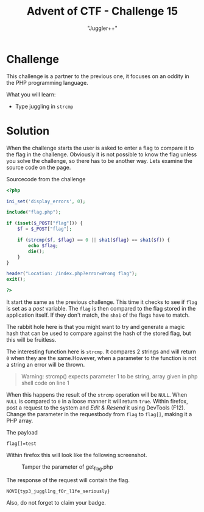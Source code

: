 #+TITLE: Advent of CTF - Challenge 15
#+SUBTITLE: "Juggler++"

* Challenge

This challenge is a partner to the previous one, it focuses on an oddity in the PHP programming language.

What you will learn:

- Type juggling in =strcmp=

* Solution

When the challenge starts the user is asked to enter a flag to compare it to the flag in the challenge. Obviously it is not possible to know the flag unless you solve the challenge, so there has to be another way. Lets examine the source code on the page.

#+CAPTION: Sourcecode from the challenge
#+BEGIN_SRC php
<?php

ini_set('display_errors', 0);

include("flag.php");

if (isset($_POST["flag"])) {
    $f = $_POST["flag"];

    if (strcmp($f, $flag) == 0 || sha1($flag) == sha1($f)) {
        echo $flag;
        die();
    }
}

header("Location: /index.php?error=Wrong flag");
exit();

?>
#+END_SRC

It start the same as the previous challenge. This time it checks to see if =flag= is set as a /post/ variable. The =flag= is then compared to the flag stored in the application itself. If they don't match, the =sha1= of the flags have to match.

The rabbit hole here is that you might want to try and generate a magic hash that can be used to compare against the hash of the stored flag, but this will be fruitless.

The interesting function here is =strcmp=. It compares 2 strings and will return =0= when they are the same.However, when a parameter to the function is not a string an error will be thrown.

#+BEGIN_QUOTE
Warning: strcmp() expects parameter 1 to be string, array given in php shell code on line 1
#+END_QUOTE

When this happens the result of the =strcmp= operation will be =NULL=. When =NULL= is compared to =0= in a loose manner it will return =true=. Within firefox, post a request to the system and /Edit & Resend/ it using DevTools (F12). Change the parameter in the requestbody from =flag= to =flag[]=, making it a PHP array.

#+CAPTION: The payload
#+BEGIN_SRC text
flag[]=test
#+END_SRC

Within firefox this will look like the following screenshot.

#+CAPTION: Tamper the parameter of get_flag.php
[[./index_att/tamper.png]]

The response of the request will contain the flag.

#+BEGIN_SRC text
NOVI{typ3_juggl1ng_f0r_l1fe_seriously}
#+END_SRC

Also, do not forget to claim your badge.

[[./index_att/badge.png]]
